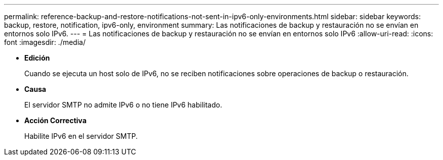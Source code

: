 ---
permalink: reference-backup-and-restore-notifications-not-sent-in-ipv6-only-environments.html 
sidebar: sidebar 
keywords: backup, restore, notification, ipv6-only, environment 
summary: Las notificaciones de backup y restauración no se envían en entornos solo IPv6. 
---
= Las notificaciones de backup y restauración no se envían en entornos solo IPv6
:allow-uri-read: 
:icons: font
:imagesdir: ./media/


* *Edición*
+
Cuando se ejecuta un host solo de IPv6, no se reciben notificaciones sobre operaciones de backup o restauración.

* *Causa*
+
El servidor SMTP no admite IPv6 o no tiene IPv6 habilitado.

* *Acción Correctiva*
+
Habilite IPv6 en el servidor SMTP.


